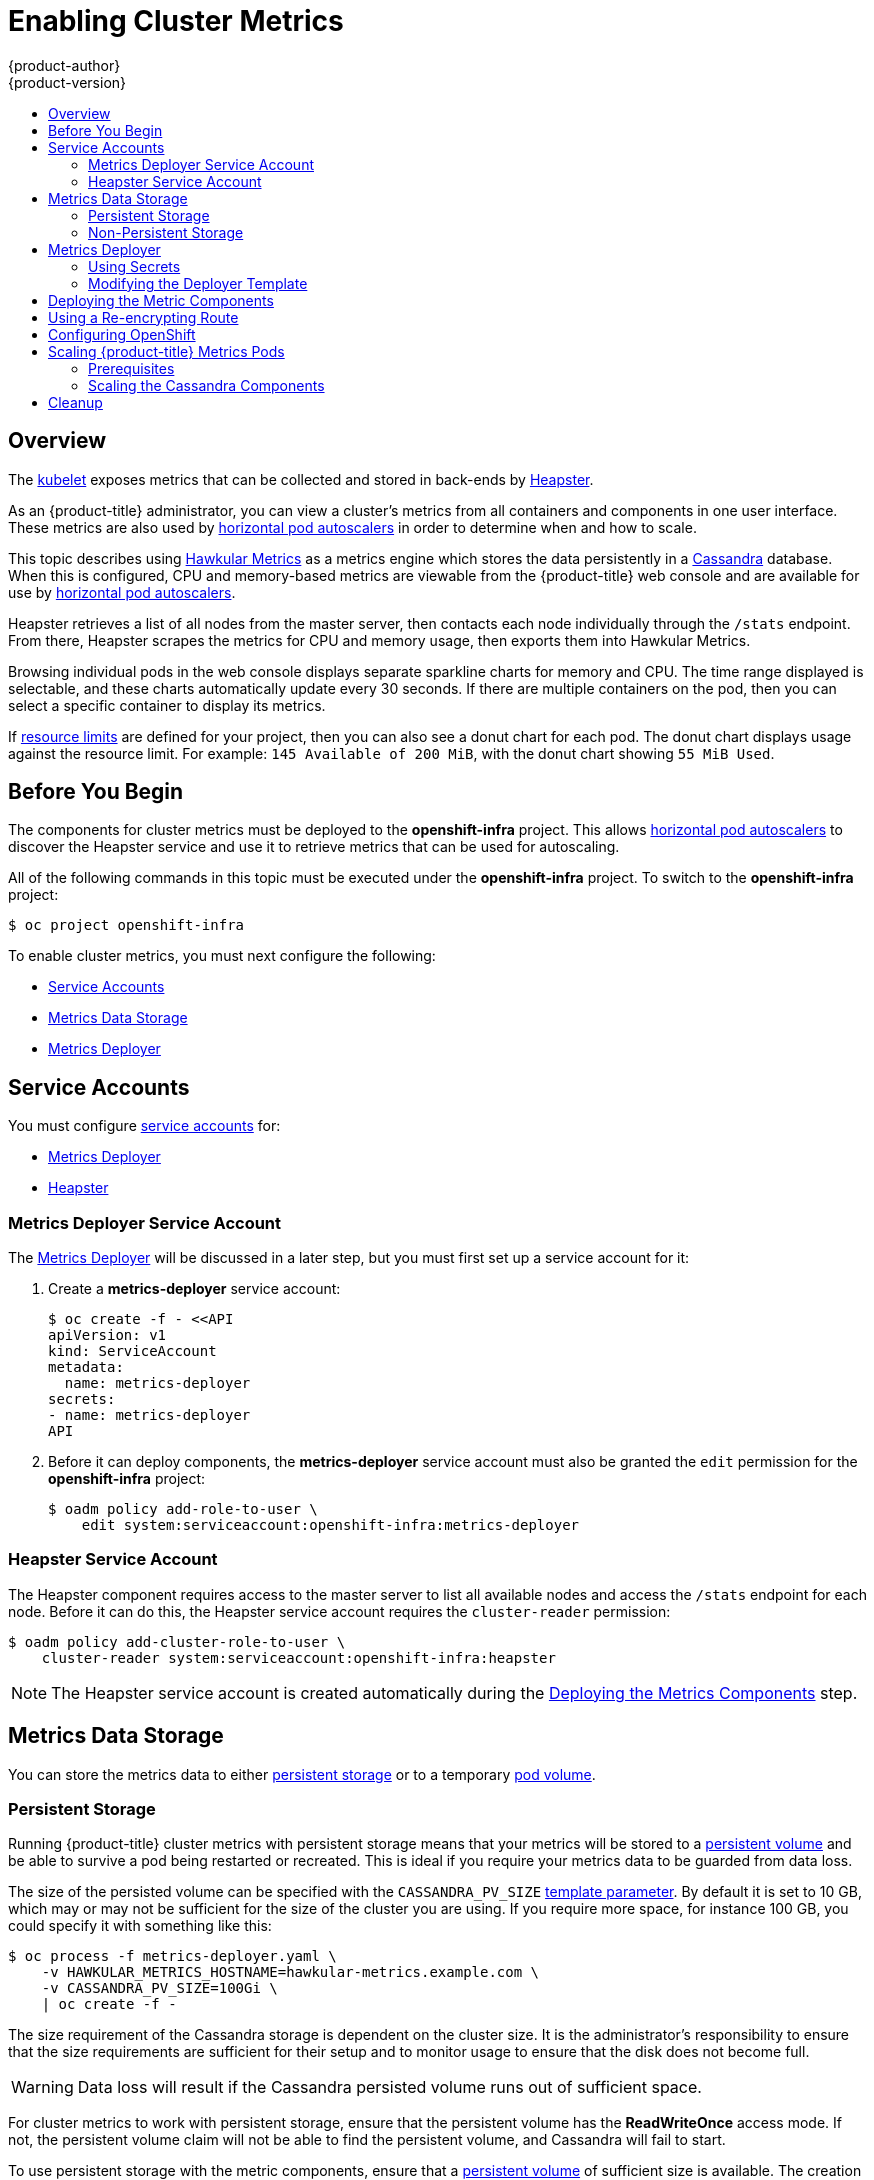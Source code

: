 [[install-config-cluster-metrics]]
= Enabling Cluster Metrics
{product-author}
{product-version}
:data-uri:
:icons:
:experimental:
:toc: macro
:toc-title:
:prewrap!:

toc::[]

== Overview

The
xref:../architecture/infrastructure_components/kubernetes_infrastructure.adoc#kubelet[kubelet]
exposes metrics that can be collected and stored in back-ends by
link:https://github.com/GoogleCloudPlatform/heapster[Heapster].

As an {product-title} administrator, you can view a cluster's metrics from all
containers and components in one user interface.  These metrics are also
used by xref:../dev_guide/pod_autoscaling.adoc#dev-guide-pod-autoscaling[horizontal pod autoscalers]
in order to determine when and how to scale.

This topic describes using
link:https://github.com/hawkular/hawkular-metrics[Hawkular Metrics] as a metrics
engine which stores the data persistently in a
link:http://cassandra.apache.org/[Cassandra] database. When this is configured,
CPU and memory-based metrics are viewable from the {product-title} web console
and are available for use by xref:../dev_guide/pod_autoscaling.adoc#dev-guide-pod-autoscaling[horizontal
pod autoscalers].

Heapster retrieves a list of all nodes from the master server, then contacts
each node individually through the `/stats` endpoint. From there, Heapster
scrapes the metrics for CPU and memory usage, then exports them into Hawkular
Metrics.

Browsing individual pods in the web console displays separate sparkline charts
for memory and CPU. The time range displayed is selectable, and these charts
automatically update every 30 seconds. If there are multiple containers on the
pod, then you can select a specific container to display its metrics.

If xref:../admin_guide/limits.adoc#admin-guide-limits[resource limits] are defined for your
project, then you can also see a donut chart for each pod. The donut chart
displays usage against the resource limit. For example: `145 Available of 200
MiB`, with the donut chart showing `55 MiB Used`.

ifdef::openshift-origin[]
For more information about the metrics integration, please refer to the
link:https://github.com/openshift/origin-metrics[Origin Metrics] GitHub project.
endif::[]

[[cluster-metrics-before-you-begin]]
== Before You Begin

ifdef::openshift-origin[]
[WARNING]
====
If your {product-title} installation was originally performed on a version
previous to v1.0.8, even if it has since been updated to a newer version, follow
the instructions for node certificates outlined in Updating
Master and Node Certificates. If the node certificate does not contain the IP
address of the node, then Heapster will fail to retrieve any metrics.
====
endif::[]

The components for cluster metrics must be deployed to the *openshift-infra*
project. This allows xref:../dev_guide/pod_autoscaling.adoc#dev-guide-pod-autoscaling[horizontal pod
autoscalers] to discover the Heapster service and use it to retrieve metrics
that can be used for autoscaling.

All of the following commands in this topic must be executed under the
*openshift-infra* project. To switch to the *openshift-infra* project:

----
$ oc project openshift-infra
----

To enable cluster metrics, you must next configure the following:

- xref:../install_config/cluster_metrics.adoc#metrics-service-accounts[Service Accounts]
- xref:../install_config/cluster_metrics.adoc#metrics-data-storage[Metrics Data Storage]
- xref:../install_config/cluster_metrics.adoc#metrics-deployer[Metrics Deployer]

[[metrics-service-accounts]]
== Service Accounts

You must configure xref:../admin_guide/service_accounts.adoc#admin-guide-service-accounts[service accounts]
for:

* xref:../install_config/cluster_metrics.adoc#metrics-deployer-service-account[Metrics Deployer]
* xref:../install_config/cluster_metrics.adoc#heapster-service-account[Heapster]

[[metrics-deployer-service-account]]
=== Metrics Deployer Service Account

The xref:metrics-deployer[Metrics Deployer] will be discussed in a later step,
but you must first set up a service account for it:

. Create a *metrics-deployer* service account:
+
----
$ oc create -f - <<API
apiVersion: v1
kind: ServiceAccount
metadata:
  name: metrics-deployer
secrets:
- name: metrics-deployer
API
----

. Before it can deploy components, the *metrics-deployer* service account must
also be granted the `edit` permission for the *openshift-infra* project:
+
----
$ oadm policy add-role-to-user \
    edit system:serviceaccount:openshift-infra:metrics-deployer
----

[[heapster-service-account]]
=== Heapster Service Account

The Heapster component requires access to the master server to list all
available nodes and access the `/stats` endpoint for each node. Before it can do
this, the Heapster service account requires the `cluster-reader` permission:

----
$ oadm policy add-cluster-role-to-user \
    cluster-reader system:serviceaccount:openshift-infra:heapster
----

[NOTE]
====
The Heapster service account is created automatically during the
xref:../install_config/cluster_metrics.adoc#deploying-the-metrics-components[Deploying
the Metrics Components] step.
====

[[metrics-data-storage]]
== Metrics Data Storage

You can store the metrics data to either
xref:../architecture/additional_concepts/storage.adoc#architecture-additional-concepts-storage[persistent storage] or to
a temporary xref:../dev_guide/volumes.adoc#dev-guide-volumes[pod volume].

[[metrics-persistent-storage]]
=== Persistent Storage

Running {product-title} cluster metrics with persistent storage means that
your metrics will be stored to a
xref:../architecture/additional_concepts/storage.adoc#persistent-volumes[persistent
volume] and be able to survive a pod being restarted or recreated. This is
ideal if you require your metrics data to be guarded from data loss.

The size of the persisted volume can be specified with the `CASSANDRA_PV_SIZE`
xref:../install_config/cluster_metrics.adoc#deployer-template-parameters[template
parameter]. By default it is set to 10 GB, which may or may not be sufficient
for the size of the cluster you are using. If you require more space, for
instance 100 GB, you could specify it with something like this:

----
$ oc process -f metrics-deployer.yaml \
    -v HAWKULAR_METRICS_HOSTNAME=hawkular-metrics.example.com \
    -v CASSANDRA_PV_SIZE=100Gi \
    | oc create -f -
----

The size requirement of the Cassandra storage is dependent on the cluster size.
It is the administrator's responsibility to ensure that the size requirements
are sufficient for their setup and to monitor usage to ensure that the disk does
not become full.

[WARNING]
====
Data loss will result if the Cassandra persisted volume runs out of sufficient space.
====

For cluster metrics to work with persistent storage, ensure that the persistent
volume has the *ReadWriteOnce* access mode. If not, the persistent volume claim
will not be able to find the persistent volume, and Cassandra will fail to
start.

To use persistent storage with the metric components, ensure that a
xref:../architecture/additional_concepts/storage.adoc#persistent-volumes[persistent
volume] of sufficient size is available. The creation of
xref:../architecture/additional_concepts/storage.adoc#persistent-volume-claims[persistent
volume claims] is handled by the
xref:../install_config/cluster_metrics.adoc#metrics-deployer[Metrics Deployer].

[[metrics-non-persistent-storage]]
=== Non-Persistent Storage

Running {product-title} cluster metrics with non-persistent storage means that
any stored metrics will be deleted when the pod is deleted. While it is much
easier to run cluster metrics with non-persistent data, running with
non-persistent data does come with the risk of permanent data loss. However,
metrics can still survive a container being restarted.

In order to use non-persistent storage, you must set the
`*USE_PERSISTENT_STORAGE*`
xref:../install_config/cluster_metrics.adoc#modifying-the-deployer-template[template
option] to `false` for the Metrics Deployer.

[[metrics-deployer]]
== Metrics Deployer

The Metrics Deployer deploys and configures all of the metrics components. You
can configure it by passing in information from
xref:../dev_guide/secrets.adoc#dev-guide-secrets[secrets] and by passing parameters to the Metrics
Deployer's xref:../architecture/core_concepts/templates.adoc#architecture-core-concepts-templates[template].

[[metrics-deployer-using-secrets]]
=== Using Secrets

By default, the Metrics Deployer auto-generates self-signed certificates for use
between components. Because these are self-signed certificates, they are not
automatically trusted by a web browser. Therefore, it is recommended to use your
own certificates for anything being accessed outside of the {product-title}
cluster. This is especially important for the Hawkular Metrics server as it must
be accessible in a browser for the web console to function.

The Metrics Deployer requires that you manually create a *metrics-deployer*
secret whether you are xref:metrics-using-secrets-byo-certs[providing your own
certificates] or xref:metrics-using-secrets-autogenerated[using generated
self-signed certificates].

[[metrics-using-secrets-byo-certs]]
==== Providing Your Own Certificates

To provide your own certificates and replace the internally used ones, you
can pass these values as xref:../dev_guide/secrets.adoc#dev-guide-secrets[secrets] to the
Metrics Deployer.

[NOTE]
====
Alternatively, you can use a
xref:../install_config/cluster_metrics.adoc#metrics-reencrypting-route[re-encrypting
route] which allow the self-signed certificates to remain in use internally
while allowing your own certificates to be used for externally access. To use a
re-encrypting route, do not set the certificates as a secret, but a secret named
*metrics-deployer* must still exist before the Metrics Deployer can complete.
====

Optionally, provide your own certificate that is configured to be trusted by
your browser by pointing your secret to the certificate's *_.pem_* and
certificate authority certificate files:

====
----
$ oc secrets new metrics-deployer \
    hawkular-metrics.pem=/home/openshift/metrics/hm.pem \
    hawkular-metrics-ca.cert=/home/openshift/metrics/hm-ca.cert
----
====

[WARNING]
====
Setting the value using secrets will replace the internally used certificates.
Therefore, these certificates must be valid for both the externally used host
names as well as the external host name. For `hawkular-metrics`, this means the
certificate must have a value of the literal string `hawkular-metrics` as well
as the value specified in `*HAWKULAR_METRICS_HOSTNAME*`.

If you are unable to add the internal host name to your certificate, then you
can use the
xref:../install_config/cluster_metrics.adoc#metrics-reencrypting-route[re-encrypting
route] method.
====

The following table contains more advanced configuration options, detailing all
the secrets which can be used by the deployer:

[cols="2,4",options="header"]
|===

|Secret Name |Description

|*_hawkular-metrics.pem_*
|The *_pem_* file to use for the Hawkular Metrics certificate. This certificate
must contain the literal string `hawkular-metrics` as a host name as well as the
publicly available host name used by the route. This file is auto-generated if
unspecified.

|*_hawkular-metrics-ca.cert_*
|The certificate for the CA used to sign the *_hawkular-metrics.pem_*. This
option is ignored if the *_hawkular-metrics.pem_* option is not specified.

|*_hawkular-cassandra.pem_*
|The *_.pem_* file to use for the Cassandra certificate. This certificate must
contain the *hawkular-cassandra* host name. This file is auto-generated if
unspecified.

|*_hawkular-cassandra-ca.cert_*
|The certificate for the CA used to sign the *_hawkular-cassandra.pem_*. This
option is ignored if the *_hawkular-cassandra.pem_* option is not specified.

|*_heapster.cert_*
|The certificate for Heapster to use. This is auto-generated if unspecified.

|*_heapster.key_*
|The key to use with the Heapster certificate. This is ignored if
*_heapster.cert_* is not specified

|*_heapster_client_ca.cert_*
|The certificate that generates *_heapster.cert_*. This is required if
*_heapster.cert_* is specified.  Otherwise, the main CA for the {product-title}
installation is used. In order for
xref:../dev_guide/pod_autoscaling.adoc#dev-guide-pod-autoscaling[horizontal pod autoscaling] to function
properly, this should not be overridden.

|*_heapster_allowed_users_*
|A file containing a comma-separated list of CN to accept from certificates
signed with the specified CA. By default, this is set to allow the
{product-title} service proxy to connect.  If you override this, make sure to
add `system:master-proxy` to the list in order to allow
xref:../dev_guide/pod_autoscaling.adoc#dev-guide-pod-autoscaling[horizontal pod autoscaling] to function
properly.

|===

[[metrics-using-secrets-autogenerated]]
==== Using Generated Self-Signed Certificates

The Metrics Deployer can accept multiple certificates using secrets. If a
certificate is not passed as a secret, the deployer will generate a self-signed
certificate to be used instead. For the deployer to generate certificates for
you, a secret is still required before it can be deployed. In this case, create
a "dummy" secret that does not specify a certificate value:

----
$ oc secrets new metrics-deployer nothing=/dev/null
----

[[modifying-the-deployer-template]]
=== Modifying the Deployer Template

The {product-title}  installer uses a
xref:../architecture/core_concepts/templates.adoc#architecture-core-concepts-templates[template] to deploy the
metrics components. The default template can be found at the following path:

ifdef::openshift-origin[]
====
----
/usr/share/openshift/examples/infrastructure-templates/origin/metrics-deployer.yaml
----
====

[NOTE]
====
Depending on your installation method, the template may not be present in your
{product-title} installation. If so, the template can be found at the following GitHub
location:

https://github.com/openshift/openshift-ansible/blob/master/roles/openshift_examples/files/examples/v1.2/infrastructure-templates/origin/metrics-deployer.yaml
====

endif::[]
ifdef::openshift-enterprise[]
====
----
/usr/share/openshift/examples/infrastructure-templates/enterprise/metrics-deployer.yaml
----
====
endif::[]

In case you need to make any changes to this file, copy it to another directory
with the file name *_metrics-deployer.yaml_* and refer to the new location when
using it in the following sections.

[[deployer-template-parameters]]
==== Deployer Template Parameters

The deployer template parameter options and their defaults are listed in the
default *_metrics-deployer.yaml_* file. If required, you can override these
values when creating the Metrics Deployer.

The only required parameter is `*HAWKULAR_METRICS_HOSTNAME*`. This value is
required when creating the deployer because it specifies the hostname for the
Hawkular Metrics xref:../architecture/core_concepts/routes.adoc#architecture-core-concepts-routes[route]. This
value should correspond to a fully qualified domain name. You will need to know
the value of `*HAWKULAR_METRICS_HOSTNAME*` when
xref:../install_config/cluster_metrics.adoc#configuring-openshift-metrics[configuring
the console] for metrics access.

If you are using
xref:../install_config/cluster_metrics.adoc#metrics-persistent-storage[persistent
storage] with Cassandra, it is the administrator's responsibility to set a
sufficient disk size for the cluster using the `*CASSANDRA_PV_SIZE*` parameter.
It is also the administrator's responsibility to monitor disk usage to make sure
that it does not become full.

[WARNING]
====
Data loss will result if the Cassandra persisted volume runs out of sufficient space.
====

All of the other parameters are optional and allow for greater customization.
For instance, if you have a custom install in which the Kubernetes master is not
available under *_https://kubernetes.default.svc:443_* you can specify the value
to use instead with the `*MASTER_URL*` parameter. To deploy a specific version
of the metrics components, use the `*IMAGE_VERSION*` parameter.

[[deploying-the-metrics-components]]
== Deploying the Metric Components

Because deploying and configuring all the metric components is handled by the
Metrics Deployer, you can simply deploy everything in one step.

The following examples show you how to deploy metrics with and without
persistent storage using the default template parameters. Optionally, you can
specify any of the
xref:../install_config/cluster_metrics.adoc#deployer-template-parameters[template
parameters] when calling these commands.

.Deploying with Persistent Storage
====
The following command sets the Hawkular Metrics route to use
*hawkular-metrics.example.com* and is deployed using persistent storage.

You must have a persistent volume of sufficient size available.

----
$ oc new-app -f metrics-deployer.yaml \
    -p HAWKULAR_METRICS_HOSTNAME=hawkular-metrics.example.com
----
====

.Deploying without Persistent Storage
====
The following command sets the Hawkular Metrics route to use
*hawkular-metrics.example.com* and deploy without persistent storage.

----
$ oc new-app -f metrics-deployer.yaml \
    -p HAWKULAR_METRICS_HOSTNAME=hawkular-metrics.example.com \
    -p USE_PERSISTENT_STORAGE=false
----
====

[WARNING]
====
Because this is being deployed without persistent storage, metric data loss
can occur.
====


[[metrics-reencrypting-route]]
== Using a Re-encrypting Route

[NOTE]
====
The following section is not required if the *hawkular-metrics.pem* secret was
specified as a
xref:../install_config/cluster_metrics.adoc#metrics-deployer-using-secrets[deployer
secret].
====

By default, the Hawkular Metrics server uses an internally signed certificate,
which is not trusted by browsers or other external services. To provide your own
trusted certificate to be used for external access, use a route with
xref:../architecture/core_concepts/routes.adoc#secured-routes[re-encryption
termination].

Creating this new route requires deleting the default route that just passes
through to an internally signed certificate:

. First, delete the default route that uses the self-signed certificates:
+
----
$ oc delete route hawkular-metrics
----

. Create a new route with
xref:../architecture/core_concepts/routes.adoc#secured-routes[re-encryption
termination]
+
====
----
$ oc create route reencrypt hawkular-metrics-reencrypt \
            --hostname hawkular-metrics.example.com \ <1>
            --key /path/to/key \ <2>
            --cert /path/to/cert \ <2>
            --ca-cert /path/to/ca.crt \ <2>
ifdef::openshift-enterprise[]
            --service hawkular-metrics --port 8444 \
endif::[]
ifdef::openshift-origin[]
            --service hawkular-metrics --port 8443 \
endif::[]
            --dest-ca-cert /path/to/internal-ca.crt <3>
----
<1> The value specified in the `*HAWKULAR_METRICS_HOSTNAME*` template parameter.
<2> These need to define the custom certificate you want to provide.
<3> This needs to correspond to the CA used to sign the internal Hawkular Metrics certificate.
====
+
The CA used to sign the internal Hawkular Metrics certificate can be found from
the *hawkular-metrics-certificate* secret:
+
----
$ base64 -d <<< \
    `oc get -o yaml secrets hawkular-metrics-certificate \
    | grep -i hawkular-metrics-ca.certificate | awk '{print $2}'` \
    > /path/to/internal-ca.crt
----


[[configuring-openshift-metrics]]
== Configuring OpenShift

The {product-title} web console uses the data coming from the Hawkular Metrics
service to display its graphs. The URL for accessing the Hawkular Metrics
service must be configured via the `*metricsPublicURL*` option in the
xref:../install_config/master_node_configuration.adoc#master-configuration-files[master
configuration file] (*_/etc/origin/master/master-config.yaml_*). This URL
corresponds to the route created with the `*HAWKULAR_METRICS_HOSTNAME*` template
parameter during the
xref:../install_config/cluster_metrics.adoc#deploying-the-metrics-components[deployment]
of the metrics components.

[NOTE]
====
You must be able to resolve the `*HAWKULAR_METRICS_HOSTNAME*` from the browser
accessing the console.
====

For example, if your `*HAWKULAR_METRICS_HOSTNAME*` corresponds to
`hawkular-metrics.example.com`, then you must make the following change in the
*_master-config.yaml_* file:

====
[source,yaml,]
----
  assetConfig:
    ...
    metricsPublicURL: "https://hawkular-metrics.example.com/hawkular/metrics"
----
====

Once you have updated and saved the *_master-config.yaml_* file, you must
restart your {product-title} instance.

When your {product-title} server is back up and running, metrics will be
displayed on the pod overview pages.

[CAUTION]
====
If you are using self-signed certificates, remember that the Hawkular Metrics
service is hosted under a different host name and uses different certificates
than the console. You may need to explicitly open a browser tab to the value
specified in `*metricsPublicURL*` and accept that certificate.

To avoid this issue, use certificates which are configured to be acceptable by
your browser.
====

ifdef::openshift-origin[]
== Accessing Hawkular Metrics Directly

To access and manage metrics more directly, use the Hawkular Metrics API.

The link:http://www.hawkular.org/docs/rest/rest-metrics.html[Hawkular Metrics
documentation] covers how to use the API, but there are a few differences when
dealing with the version of Hawkular Metrics configured for use on
{product-title}:

=== OpenShift Projects & Hawkular Tenants

Hawkular Metrics is a multi-tenanted application. The way its been configured is
that a project in {product-title} corresponds to a tenant in Hawkular Metrics.

As such, when accessing metrics for a project named `MyProject` you will need to
set the
link:http://www.hawkular.org/docs/rest/rest-metrics.html#_tenant_header[Hawkular-tenant]
header to `MyProject`

There is also a special tenant named `_system` which contains system level
metrics. This will require either a `cluster-reader` or `cluster-admin` level
privileges to access.

=== Authorization

The Hawkular Metrics service will authenticate the user against {product-title}
to determine if the user has access to the project it is trying to access.

When accessing the Hawkular Metrics API, you will need to pass a bearer token in
the `Authorization` header.

For more information how how to access the Hawkular Metrics in {product-title},
please see the
link:https://github.com/openshift/origin-metrics/blob/master/docs/hawkular_metrics.html[Origin
Metrics documentation]

== Accessing Heapster Directly

Heapster has been configured to be only accessible via the
xref:../rest_api/kubernetes_v1.adoc#prest-api-kubernetes-v1[API proxy].
Accessing it will required either a cluster-reader or cluster-admin privileges.

For example, to access the Heapster `validate` page, you would need to access it
using something similar to:

----
$ curl -H "Authorization: Bearer XXXXXXXXXXXXXXXXX" \
       -X GET https://${KUBERNETES_MASTER}/api/v1/proxy/namespaces/openshift-infra/services/https:heapster:/validate
----

For more information about Heapster and how to access its APIs, please refer the
link:https://github.com/kubernetes/heapster/[Heapster] project.
endif::[]

[[cluster-metrics-scaling-openshift-metrics-pods]]
== Scaling {product-title} Metrics Pods

One set of metrics pods (Cassandra/Hawkular/Heapster) is able to monitor at
least 10,000 pods.

[CAUTION]
====
Pay attention to system load on nodes where {product-title} metrics pods run.
Use that information to determine if it is necessary to scale out a number of
{product-title} metrics pods and spread the load across multiple {product-title}
nodes. Scaling {product-title} metrics heapster pods is not recommended.
====

[[cluster-metrics-scaling-pods-prereqs]]
=== Prerequisites

If persistent storage was used to deploy {product-title} metrics, then you must
xref:../dev_guide/persistent_volumes.adoc#dev-guide-persistent-volumes[create a persistent volume (PV)]
for the new Cassandra pod to use before you can scale out the number of
{product-title} metrics Cassandra pods. However, if Cassandra was deployed with
dynamically provisioned PVs, then this step is not necessary.

[[cluster-metrics-scaling-pods-cassandra]]
=== Scaling the Cassandra Components

The Cassandra nodes use persistent storage, therefore scaling up or down is not possible with replication controllers.

Scaling a Cassandra cluster requires you to use the `hawkular-cassandra-node` template. By default, the Cassandra cluster is a single-node cluster.
ifdef::openshift-origin[]
To add a second node with 10Gi of storage:

----
# oc process hawkular-cassandra-node-pv \
    -v IMAGE_PREFIX=openshift/origin- \
    -v IMAGE_VERSION=devel \
    -v PV_SIZE=10Gi \
    -v NODE=2
----

To deploy more nodes, simply increase the `NODE` value.
endif::openshift-origin[]

ifdef::openshift-enterprise[]
To scale out the number of {product-title} metrics hawkular pods to two
replicas, run:

----
# oc scale -n openshift-infra --replicas=2 rc hawkular-metrics
----
endif::openshift-enterprise[]

[NOTE]
====
If you add a new node to a Cassandra cluster, the data stored in the cluster
rebalances across the cluster. The same thing happens If you remove a node from
the Cluster.
====

ifdef::openshift-enterprise[]
[[cluster-metrics-horizontal-pod-autoscaling]]
== Horizontal Pod Autoscaling

endif::[]

[[metrics-cleanup]]
== Cleanup

You can remove everything deloyed by the metrics deployer by performing the
following steps:

----
$ oc delete all --selector="metrics-infra"
$ oc delete sa --selector="metrics-infra"
$ oc delete templates --selector="metrics-infra"
$ oc delete secrets --selector="metrics-infra"
$ oc delete pvc --selector="metrics-infra"
----

To remove the deployer components, perform the following steps:

----
$ oc delete sa metrics-deployer
$ oc delete secret metrics-deployer
----
